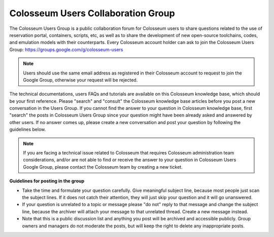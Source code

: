Colosseum Users Collaboration Group
=================================

The Colosseum Users Group is a public collaboration forum for Colosseum users to share questions related to the use of reservation portal, containers, scripts, etc, as well as to share the development of new open-source toolchains, codes, and emulation models with their counterparts. Every Colosseum account holder can ask to join the Colosseum Users Group: https://groups.google.com/g/colosseum-users

.. note::
    Users should use the same email address as registered in their Colosseum account to request to join the Google Group, otherwise your request will be rejected.

The technical documentations, users FAQs and tutorials are available on this Colosseum knowledge base, which should be your first reference. Please "search" and "consult" the Colosseum knowledge base articles before you post a new conversation in the Users Group. If you cannot find the answer to your question in Colosseum knowledge base, first "search" the posts in Colosseum Users Group since your question might have been already asked and answered by other users. If no answer comes up, please create a new conversation and post your question by following the guidelines below.

.. note::
    If you are facing a technical issue related to Colosseum that requires Colosseum administration team considerations, and/or are not able to find or receive the answer to your question in Colosseum Users Google Group, please contact the Colosseum team by creating a new ticket.

**Guidelines for posting in the group**

- Take the time and formulate your question carefully. Give meaningful subject line, because most people just scan the subject lines. If it does not catch their attention, they will just skip your question and it will go unanswered.

- If your question is unrelated to a topic or message please "do not" reply to that message and change the subject line, because the archiver will attach your message to that unrelated thread. Create a new message instead.

- Note that this is a public discussion list and anything you post will be archived and accessible publicly. Group owners and managers do not moderate the posts, but will keep the right to delete any inappropriate posts.
